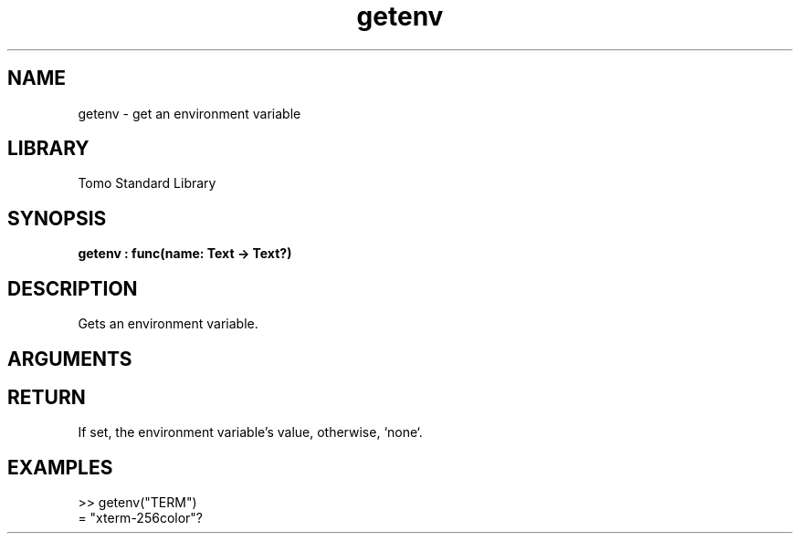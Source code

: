 '\" t
.\" Copyright (c) 2025 Bruce Hill
.\" All rights reserved.
.\"
.TH getenv 3 2025-04-21 "Tomo man-pages"
.SH NAME
getenv \- get an environment variable
.SH LIBRARY
Tomo Standard Library
.SH SYNOPSIS
.nf
.BI getenv\ :\ func(name:\ Text\ ->\ Text?)
.fi
.SH DESCRIPTION
Gets an environment variable.


.SH ARGUMENTS

.TS
allbox;
lb lb lbx lb
l l l l.
Name	Type	Description	Default
name	Text	The name of the environment variable to get. 	-
.TE
.SH RETURN
If set, the environment variable's value, otherwise, `none`.

.SH EXAMPLES
.EX
>> getenv("TERM")
= "xterm-256color"?
.EE
